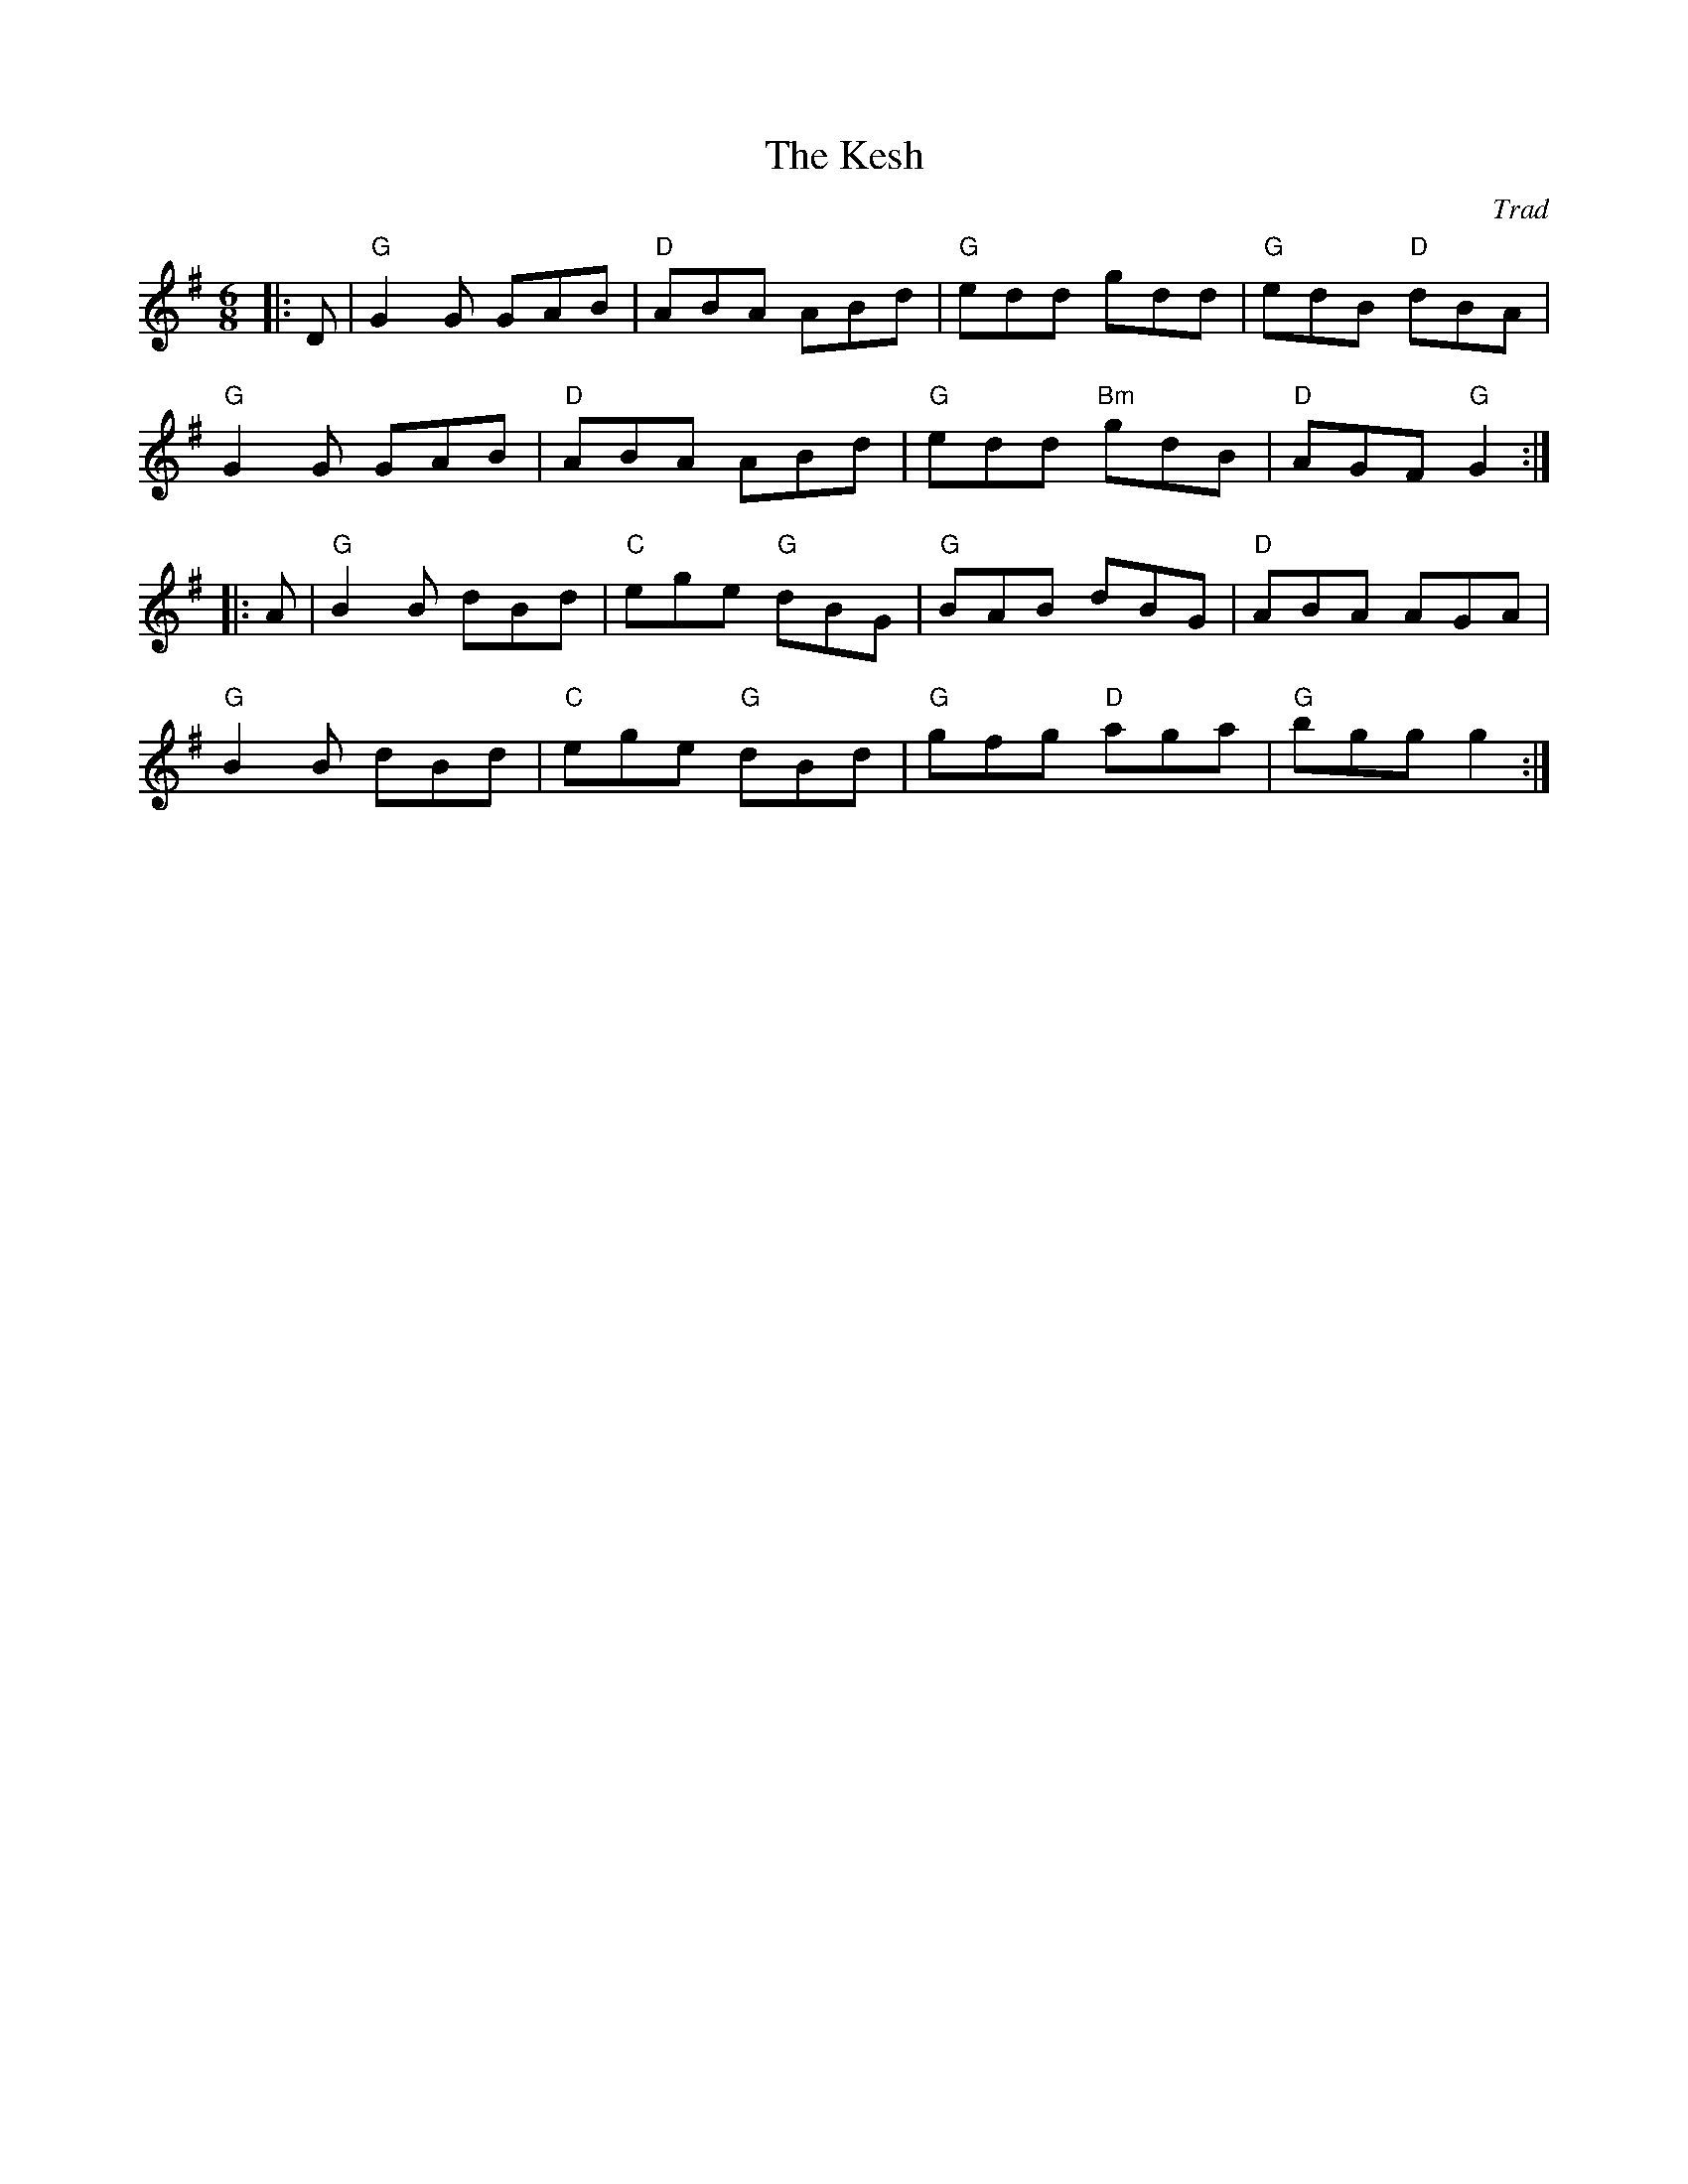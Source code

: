 X: 1
T: Kesh, The
C: Trad
R: Jig
L: 1/8
M: 6/8
K: G
Z: ABC transcription by Verge Roller
|: D | "G" G2 G GAB | "D" ABA ABd | "G" edd gdd | "G" edB "D" dBA |
"G" G2 G GAB | "D" ABA ABd | "G" edd "Bm" gdB | "D" AGF "G" G2 :|
|: A | "G" B2 B dBd | "C" ege "G" dBG | "G" BAB dBG | "D" ABA AGA |
"G" B2 B dBd | "C" ege "G" dBd | "G" gfg "D" aga | "G" bgg g2 :|
r: 32
